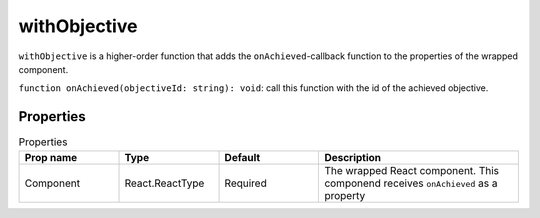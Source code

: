 .. _withObjective:

******
withObjective
******

``withObjective`` is a higher-order function that adds the ``onAchieved``-callback function to the properties of the
wrapped component.


``function onAchieved(objectiveId: string): void``: call this function with the id of the achieved objective.



Properties
==========
.. csv-table:: Properties
   :header: "Prop name", "Type", "Default", "Description"
   :widths: 20, 20, 20, 40

   "Component", "React.ReactType", "Required", "The wrapped React component. This componend receives ``onAchieved`` as a property"

